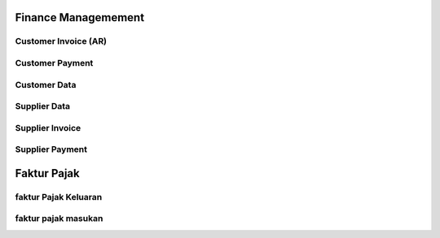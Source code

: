 Finance Managemement
====================

Customer Invoice (AR)
---------------------

Customer Payment
----------------

Customer Data
-------------

Supplier Data
-------------

Supplier Invoice
----------------

Supplier Payment
----------------

Faktur Pajak
============

faktur Pajak Keluaran
---------------------

faktur pajak masukan
--------------------
